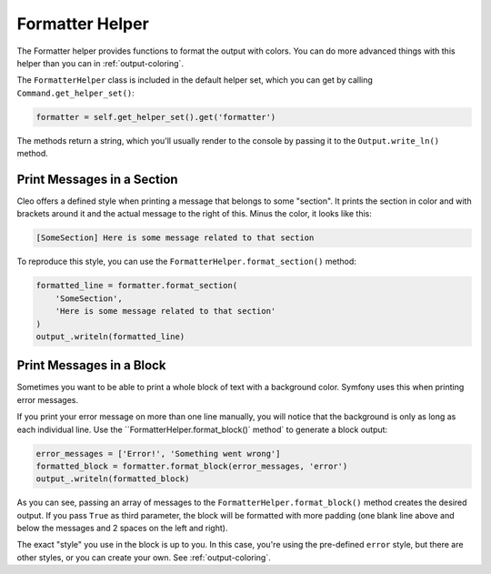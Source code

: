 Formatter Helper
================

The Formatter helper provides functions to format the output with colors.
You can do more advanced things with this helper than you can in
:ref:`output-coloring`.

The ``FormatterHelper`` class is included
in the default helper set, which you can get by calling
``Command.get_helper_set()``:

.. code-block:: python

    formatter = self.get_helper_set().get('formatter')

The methods return a string, which you'll usually render to the console by
passing it to the ``Output.write_ln()`` method.

Print Messages in a Section
---------------------------

Cleo offers a defined style when printing a message that belongs to some
"section". It prints the section in color and with brackets around it and the
actual message to the right of this. Minus the color, it looks like this:

.. code-block:: text

    [SomeSection] Here is some message related to that section

To reproduce this style, you can use the
``FormatterHelper.format_section()`` method:

.. code-block:: python

    formatted_line = formatter.format_section(
        'SomeSection',
        'Here is some message related to that section'
    )
    output_.writeln(formatted_line)

Print Messages in a Block
-------------------------

Sometimes you want to be able to print a whole block of text with a background
color. Symfony uses this when printing error messages.

If you print your error message on more than one line manually, you will
notice that the background is only as long as each individual line. Use the
``FormatterHelper.format_block()` method` to generate a block output:

.. code-block:: python

    error_messages = ['Error!', 'Something went wrong']
    formatted_block = formatter.format_block(error_messages, 'error')
    output_.writeln(formatted_block)

As you can see, passing an array of messages to the ``FormatterHelper.format_block()``
method creates the desired output. If you pass ``True`` as third parameter, the
block will be formatted with more padding (one blank line above and below the
messages and 2 spaces on the left and right).

The exact "style" you use in the block is up to you. In this case, you're using
the pre-defined ``error`` style, but there are other styles, or you can create
your own. See :ref:`output-coloring`.
